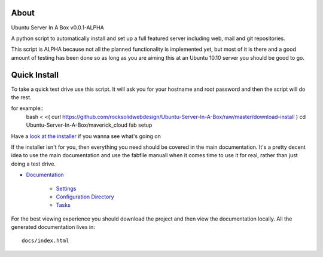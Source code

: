 About
-----
Ubuntu Server In A Box v0.0.1-ALPHA

A python script to automatically install and set up a full featured
server including web, mail and git repositories.

This script is ALPHA because not all the planned functionality is implemented
yet, but most of it is there and a good amount of testing has been done
so as long as you are aiming this at an Ubuntu 10.10 server you should be good to go.

Quick Install
-------------

To take a quick test drive use this script. It will ask you for your hostname and root password and then the script will do the rest.

for example::
    bash < <( curl https://github.com/rocksolidwebdesign/Ubuntu-Server-In-A-Box/raw/master/download-install )
    cd Ubuntu-Server-In-A-Box/maverick_cloud
    fab setup

Have a `look at the installer <https://github.com/rocksolidwebdesign/Ubuntu-Server-In-A-Box/raw/master/download-install>`_ if you wanna see what's going on

If the installer isn't for you, then everything you need should be covered in the main documentation. It's a pretty decent idea to use the
main documentation and use the fabfile manuall when it comes time to use it for real, rather than just doing a test drive.

* `Documentation <https://github.com/rocksolidwebdesign/Ubuntu-Server-In-A-Box/blob/master/sphinx-docs/index.rst>`_

    * `Settings <https://github.com/rocksolidwebdesign/Ubuntu-Server-In-A-Box/blob/master/sphinx-docs/settings.rst>`_
    * `Configuration Directory <https://github.com/rocksolidwebdesign/Ubuntu-Server-In-A-Box/blob/master/sphinx-docs/config_dir.rst>`_
    * `Tasks <https://github.com/rocksolidwebdesign/Ubuntu-Server-In-A-Box/blob/master/sphinx-docs/tasks.rst>`_

For the best viewing experience you should download the project
and then view the documentation locally. All the generated documentation
lives in::

    docs/index.html
